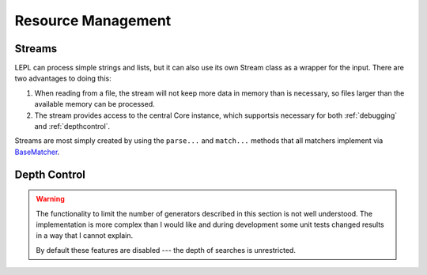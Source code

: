 
Resource Management
===================


Streams
-------

LEPL can process simple strings and lists, but it can also use its own Stream
class as a wrapper for the input.  There are two advantages to doing this:

#. When reading from a file, the stream will not keep more data in memory than
   is necessary, so files larger than the available memory can be processed.

#. The stream provides access to the central Core instance, which supportsis
   necessary for both :ref:`debugging` and :ref:`depthcontrol`.

Streams are most simply created by using the ``parse...`` and ``match...``
methods that all matchers implement via `BaseMatcher
<../api/redirect.html#lepl.stream.StreamMixin>`_.


.. _depthcontrol:

Depth Control
-------------

.. warning::

  The functionality to limit the number of generators described in this
  section is not well understood.  The implementation is more complex than I
  would like and during development some unit tests changed results in a way
  that I cannot explain.

  By default these features are disabled --- the depth of searches is
  unrestricted.


